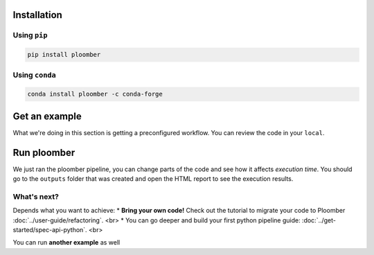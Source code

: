 Installation
------------

Using ``pip``
*************

.. code-block:: console

    pip install ploomber


Using ``conda``
***************

.. code-block:: console

    conda install ploomber -c conda-forge



Get an example
--------------

.. code-block:: console
    # ML pipeline example
    ploomber examples -n templates/ml-basic -o ml-basic
    cd ml-basic

.. code-block:: console
    # install dependencies
    pip install -r requirements.txt

What we're doing in this section is getting a preconfigured workflow. You can
review the code in your ``local``.

Run ploomber
------------
.. code-block:: console
    # run pipeline (output will be available in the output directory)
    ploomber build

We just ran the ploomber pipeline, you can change parts of the code and see how it affects *execution time*.
You should go to the ``outputs`` folder that was created and open the HTML report to see the execution results.

What's next?
************

Depends what you want to achieve:
* **Bring your own code!** Check out the tutorial to migrate your code to Ploomber :doc:`../user-guide/refactoring`. <br>
* You can go deeper and build your first python pipeline guide: :doc:`../get-started/spec-api-python`. <br>

You can run **another example** as well